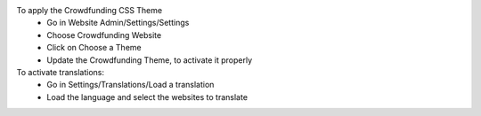 To apply the Crowdfunding CSS Theme
 - Go in Website Admin/Settings/Settings
 - Choose Crowdfunding Website
 - Click on Choose a Theme
 - Update the Crowdfunding Theme, to activate it properly

To activate translations:
 * Go in Settings/Translations/Load a translation
 * Load the language and select the websites to translate
